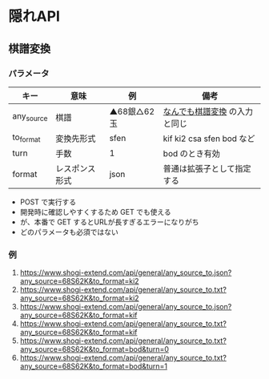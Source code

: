 * 隠れAPI

** 棋譜変換

*** パラメータ

  |------------+----------------+--------------+-------------------------------|
  | キー       | 意味           | 例           | 備考                          |
  |------------+----------------+--------------+-------------------------------|
  | any_source | 棋譜           | ▲68銀△62玉 | [[https://www.shogi-extend.com/adapter][なんでも棋譜変換]] の入力と同じ |
  | to_format  | 変換先形式     | sfen         | kif ki2 csa sfen bod など     |
  | turn       | 手数           | 1            | bod のとき有効                |
  | format     | レスポンス形式 | json         | 普通は拡張子として指定する    |
  |------------+----------------+--------------+-------------------------------|

  - POST で実行する
  - 開発時に確認しやすくするため GET でも使える
  - が、本番で GET するとURLが長すぎるエラーになりがち
  - どのパラメータも必須ではない

*** 例

  1. https://www.shogi-extend.com/api/general/any_source_to.json?any_source=68S62K&to_format=ki2
  1. https://www.shogi-extend.com/api/general/any_source_to.txt?any_source=68S62K&to_format=ki2
  1. https://www.shogi-extend.com/api/general/any_source_to.json?any_source=68S62K&to_format=kif
  1. https://www.shogi-extend.com/api/general/any_source_to.txt?any_source=68S62K&to_format=kif
  1. https://www.shogi-extend.com/api/general/any_source_to.txt?any_source=68S62K&to_format=bod&turn=0
  1. https://www.shogi-extend.com/api/general/any_source_to.txt?any_source=68S62K&to_format=bod&turn=1
